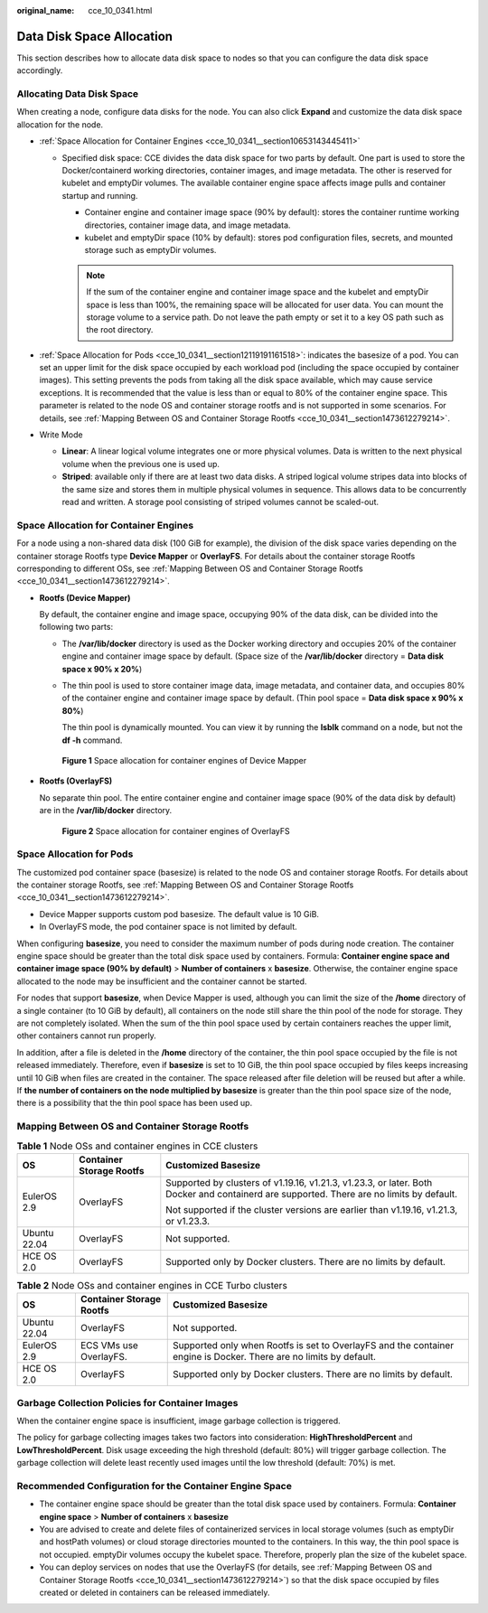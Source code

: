 :original_name: cce_10_0341.html

.. _cce_10_0341:

Data Disk Space Allocation
==========================

This section describes how to allocate data disk space to nodes so that you can configure the data disk space accordingly.

Allocating Data Disk Space
--------------------------

When creating a node, configure data disks for the node. You can also click **Expand** and customize the data disk space allocation for the node.

-  :ref:`Space Allocation for Container Engines <cce_10_0341__section10653143445411>`

   -  Specified disk space: CCE divides the data disk space for two parts by default. One part is used to store the Docker/containerd working directories, container images, and image metadata. The other is reserved for kubelet and emptyDir volumes. The available container engine space affects image pulls and container startup and running.

      -  Container engine and container image space (90% by default): stores the container runtime working directories, container image data, and image metadata.
      -  kubelet and emptyDir space (10% by default): stores pod configuration files, secrets, and mounted storage such as emptyDir volumes.

      .. note::

         If the sum of the container engine and container image space and the kubelet and emptyDir space is less than 100%, the remaining space will be allocated for user data. You can mount the storage volume to a service path. Do not leave the path empty or set it to a key OS path such as the root directory.

-  :ref:`Space Allocation for Pods <cce_10_0341__section12119191161518>`: indicates the basesize of a pod. You can set an upper limit for the disk space occupied by each workload pod (including the space occupied by container images). This setting prevents the pods from taking all the disk space available, which may cause service exceptions. It is recommended that the value is less than or equal to 80% of the container engine space. This parameter is related to the node OS and container storage rootfs and is not supported in some scenarios. For details, see :ref:`Mapping Between OS and Container Storage Rootfs <cce_10_0341__section1473612279214>`.
-  Write Mode

   -  **Linear**: A linear logical volume integrates one or more physical volumes. Data is written to the next physical volume when the previous one is used up.
   -  **Striped**: available only if there are at least two data disks. A striped logical volume stripes data into blocks of the same size and stores them in multiple physical volumes in sequence. This allows data to be concurrently read and written. A storage pool consisting of striped volumes cannot be scaled-out.

.. _cce_10_0341__section10653143445411:

Space Allocation for Container Engines
--------------------------------------

For a node using a non-shared data disk (100 GiB for example), the division of the disk space varies depending on the container storage Rootfs type **Device Mapper** or **OverlayFS**. For details about the container storage Rootfs corresponding to different OSs, see :ref:`Mapping Between OS and Container Storage Rootfs <cce_10_0341__section1473612279214>`.

-  **Rootfs (Device Mapper)**

   By default, the container engine and image space, occupying 90% of the data disk, can be divided into the following two parts:

   -  The **/var/lib/docker** directory is used as the Docker working directory and occupies 20% of the container engine and container image space by default. (Space size of the **/var/lib/docker** directory = **Data disk space x 90% x 20%**)

   -  The thin pool is used to store container image data, image metadata, and container data, and occupies 80% of the container engine and container image space by default. (Thin pool space = **Data disk space x 90% x 80%**)

      The thin pool is dynamically mounted. You can view it by running the **lsblk** command on a node, but not the **df -h** command.


   .. figure:: /_static/images/en-us_image_0000001981276145.png
      :alt: **Figure 1** Space allocation for container engines of Device Mapper

      **Figure 1** Space allocation for container engines of Device Mapper

-  **Rootfs (OverlayFS)**

   No separate thin pool. The entire container engine and container image space (90% of the data disk by default) are in the **/var/lib/docker** directory.


   .. figure:: /_static/images/en-us_image_0000001950316608.png
      :alt: **Figure 2** Space allocation for container engines of OverlayFS

      **Figure 2** Space allocation for container engines of OverlayFS

.. _cce_10_0341__section12119191161518:

Space Allocation for Pods
-------------------------

The customized pod container space (basesize) is related to the node OS and container storage Rootfs. For details about the container storage Rootfs, see :ref:`Mapping Between OS and Container Storage Rootfs <cce_10_0341__section1473612279214>`.

-  Device Mapper supports custom pod basesize. The default value is 10 GiB.
-  In OverlayFS mode, the pod container space is not limited by default.

When configuring **basesize**, you need to consider the maximum number of pods during node creation. The container engine space should be greater than the total disk space used by containers. Formula: **Container engine space and container image space (90% by default)** > **Number of containers** x **basesize**. Otherwise, the container engine space allocated to the node may be insufficient and the container cannot be started.

For nodes that support **basesize**, when Device Mapper is used, although you can limit the size of the **/home** directory of a single container (to 10 GiB by default), all containers on the node still share the thin pool of the node for storage. They are not completely isolated. When the sum of the thin pool space used by certain containers reaches the upper limit, other containers cannot run properly.

In addition, after a file is deleted in the **/home** directory of the container, the thin pool space occupied by the file is not released immediately. Therefore, even if **basesize** is set to 10 GiB, the thin pool space occupied by files keeps increasing until 10 GiB when files are created in the container. The space released after file deletion will be reused but after a while. If **the number of containers on the node multiplied by basesize** is greater than the thin pool space size of the node, there is a possibility that the thin pool space has been used up.

.. _cce_10_0341__section1473612279214:

Mapping Between OS and Container Storage Rootfs
-----------------------------------------------

.. table:: **Table 1** Node OSs and container engines in CCE clusters

   +-----------------------+--------------------------+------------------------------------------------------------------------------------------------------------------------------------------+
   | OS                    | Container Storage Rootfs | Customized Basesize                                                                                                                      |
   +=======================+==========================+==========================================================================================================================================+
   | EulerOS 2.9           | OverlayFS                | Supported by clusters of v1.19.16, v1.21.3, v1.23.3, or later. Both Docker and containerd are supported. There are no limits by default. |
   |                       |                          |                                                                                                                                          |
   |                       |                          | Not supported if the cluster versions are earlier than v1.19.16, v1.21.3, or v1.23.3.                                                    |
   +-----------------------+--------------------------+------------------------------------------------------------------------------------------------------------------------------------------+
   | Ubuntu 22.04          | OverlayFS                | Not supported.                                                                                                                           |
   +-----------------------+--------------------------+------------------------------------------------------------------------------------------------------------------------------------------+
   | HCE OS 2.0            | OverlayFS                | Supported only by Docker clusters. There are no limits by default.                                                                       |
   +-----------------------+--------------------------+------------------------------------------------------------------------------------------------------------------------------------------+

.. table:: **Table 2** Node OSs and container engines in CCE Turbo clusters

   +--------------+--------------------------+--------------------------------------------------------------------------------------------------------------------+
   | OS           | Container Storage Rootfs | Customized Basesize                                                                                                |
   +==============+==========================+====================================================================================================================+
   | Ubuntu 22.04 | OverlayFS                | Not supported.                                                                                                     |
   +--------------+--------------------------+--------------------------------------------------------------------------------------------------------------------+
   | EulerOS 2.9  | ECS VMs use OverlayFS.   | Supported only when Rootfs is set to OverlayFS and the container engine is Docker. There are no limits by default. |
   +--------------+--------------------------+--------------------------------------------------------------------------------------------------------------------+
   | HCE OS 2.0   | OverlayFS                | Supported only by Docker clusters. There are no limits by default.                                                 |
   +--------------+--------------------------+--------------------------------------------------------------------------------------------------------------------+

Garbage Collection Policies for Container Images
------------------------------------------------

When the container engine space is insufficient, image garbage collection is triggered.

The policy for garbage collecting images takes two factors into consideration: **HighThresholdPercent** and **LowThresholdPercent**. Disk usage exceeding the high threshold (default: 80%) will trigger garbage collection. The garbage collection will delete least recently used images until the low threshold (default: 70%) is met.

Recommended Configuration for the Container Engine Space
--------------------------------------------------------

-  The container engine space should be greater than the total disk space used by containers. Formula: **Container engine space** > **Number of containers** x **basesize**
-  You are advised to create and delete files of containerized services in local storage volumes (such as emptyDir and hostPath volumes) or cloud storage directories mounted to the containers. In this way, the thin pool space is not occupied. emptyDir volumes occupy the kubelet space. Therefore, properly plan the size of the kubelet space.
-  You can deploy services on nodes that use the OverlayFS (for details, see :ref:`Mapping Between OS and Container Storage Rootfs <cce_10_0341__section1473612279214>`) so that the disk space occupied by files created or deleted in containers can be released immediately.
